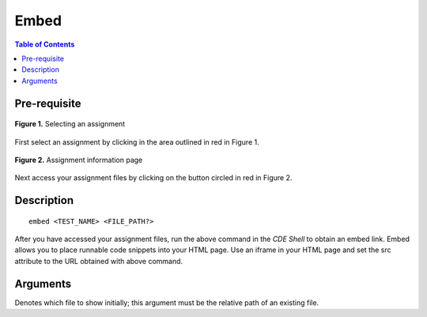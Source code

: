 *******************
Embed
*******************

.. contents:: Table of Contents

Pre-requisite
================
.. figure:: ../static/courses/select-assignment.PNG
    :align: center
    :figwidth: 100%

    **Figure 1.** Selecting an assignment

First select an assignment by clicking in the area outlined in red in Figure 1. 

.. figure:: ../static/courses/assignment-files.PNG
    :align: center
    :figwidth: 100%

    **Figure 2.** Assignment information page
    
Next access your assignment files by clicking on the button circled in red in Figure 2.

Description
================

::

    embed <TEST_NAME> <FILE_PATH?>

After you have accessed your assignment files, run the above command in the *CDE Shell* to obtain an embed link. 
Embed allows you to place runnable code snippets into your HTML page. Use an iframe
in your HTML page and set the src attribute to the URL obtained with above command. 

.. code-block:: html
    :emphasize-lines: 2

    <iframe src="EMBED_LINK" height="250px" width="750px" frameBorder="0"></iframe>
    
Arguments
================

.. cmdoption:: file_path
Denotes which file to show initially; this argument must be the relative path of an existing file.
